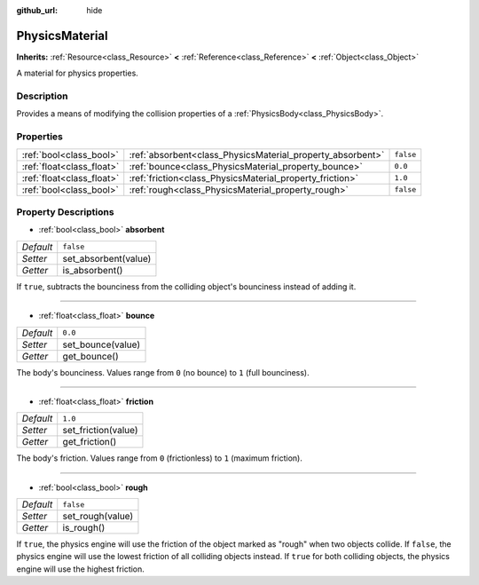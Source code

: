 :github_url: hide

.. DO NOT EDIT THIS FILE!!!
.. Generated automatically from Godot engine sources.
.. Generator: https://github.com/godotengine/godot/tree/3.5/doc/tools/make_rst.py.
.. XML source: https://github.com/godotengine/godot/tree/3.5/doc/classes/PhysicsMaterial.xml.

.. _class_PhysicsMaterial:

PhysicsMaterial
===============

**Inherits:** :ref:`Resource<class_Resource>` **<** :ref:`Reference<class_Reference>` **<** :ref:`Object<class_Object>`

A material for physics properties.

Description
-----------

Provides a means of modifying the collision properties of a :ref:`PhysicsBody<class_PhysicsBody>`.

Properties
----------

+---------------------------+------------------------------------------------------------+-----------+
| :ref:`bool<class_bool>`   | :ref:`absorbent<class_PhysicsMaterial_property_absorbent>` | ``false`` |
+---------------------------+------------------------------------------------------------+-----------+
| :ref:`float<class_float>` | :ref:`bounce<class_PhysicsMaterial_property_bounce>`       | ``0.0``   |
+---------------------------+------------------------------------------------------------+-----------+
| :ref:`float<class_float>` | :ref:`friction<class_PhysicsMaterial_property_friction>`   | ``1.0``   |
+---------------------------+------------------------------------------------------------+-----------+
| :ref:`bool<class_bool>`   | :ref:`rough<class_PhysicsMaterial_property_rough>`         | ``false`` |
+---------------------------+------------------------------------------------------------+-----------+

Property Descriptions
---------------------

.. _class_PhysicsMaterial_property_absorbent:

- :ref:`bool<class_bool>` **absorbent**

+-----------+----------------------+
| *Default* | ``false``            |
+-----------+----------------------+
| *Setter*  | set_absorbent(value) |
+-----------+----------------------+
| *Getter*  | is_absorbent()       |
+-----------+----------------------+

If ``true``, subtracts the bounciness from the colliding object's bounciness instead of adding it.

----

.. _class_PhysicsMaterial_property_bounce:

- :ref:`float<class_float>` **bounce**

+-----------+-------------------+
| *Default* | ``0.0``           |
+-----------+-------------------+
| *Setter*  | set_bounce(value) |
+-----------+-------------------+
| *Getter*  | get_bounce()      |
+-----------+-------------------+

The body's bounciness. Values range from ``0`` (no bounce) to ``1`` (full bounciness).

----

.. _class_PhysicsMaterial_property_friction:

- :ref:`float<class_float>` **friction**

+-----------+---------------------+
| *Default* | ``1.0``             |
+-----------+---------------------+
| *Setter*  | set_friction(value) |
+-----------+---------------------+
| *Getter*  | get_friction()      |
+-----------+---------------------+

The body's friction. Values range from ``0`` (frictionless) to ``1`` (maximum friction).

----

.. _class_PhysicsMaterial_property_rough:

- :ref:`bool<class_bool>` **rough**

+-----------+------------------+
| *Default* | ``false``        |
+-----------+------------------+
| *Setter*  | set_rough(value) |
+-----------+------------------+
| *Getter*  | is_rough()       |
+-----------+------------------+

If ``true``, the physics engine will use the friction of the object marked as "rough" when two objects collide. If ``false``, the physics engine will use the lowest friction of all colliding objects instead. If ``true`` for both colliding objects, the physics engine will use the highest friction.

.. |virtual| replace:: :abbr:`virtual (This method should typically be overridden by the user to have any effect.)`
.. |const| replace:: :abbr:`const (This method has no side effects. It doesn't modify any of the instance's member variables.)`
.. |vararg| replace:: :abbr:`vararg (This method accepts any number of arguments after the ones described here.)`
